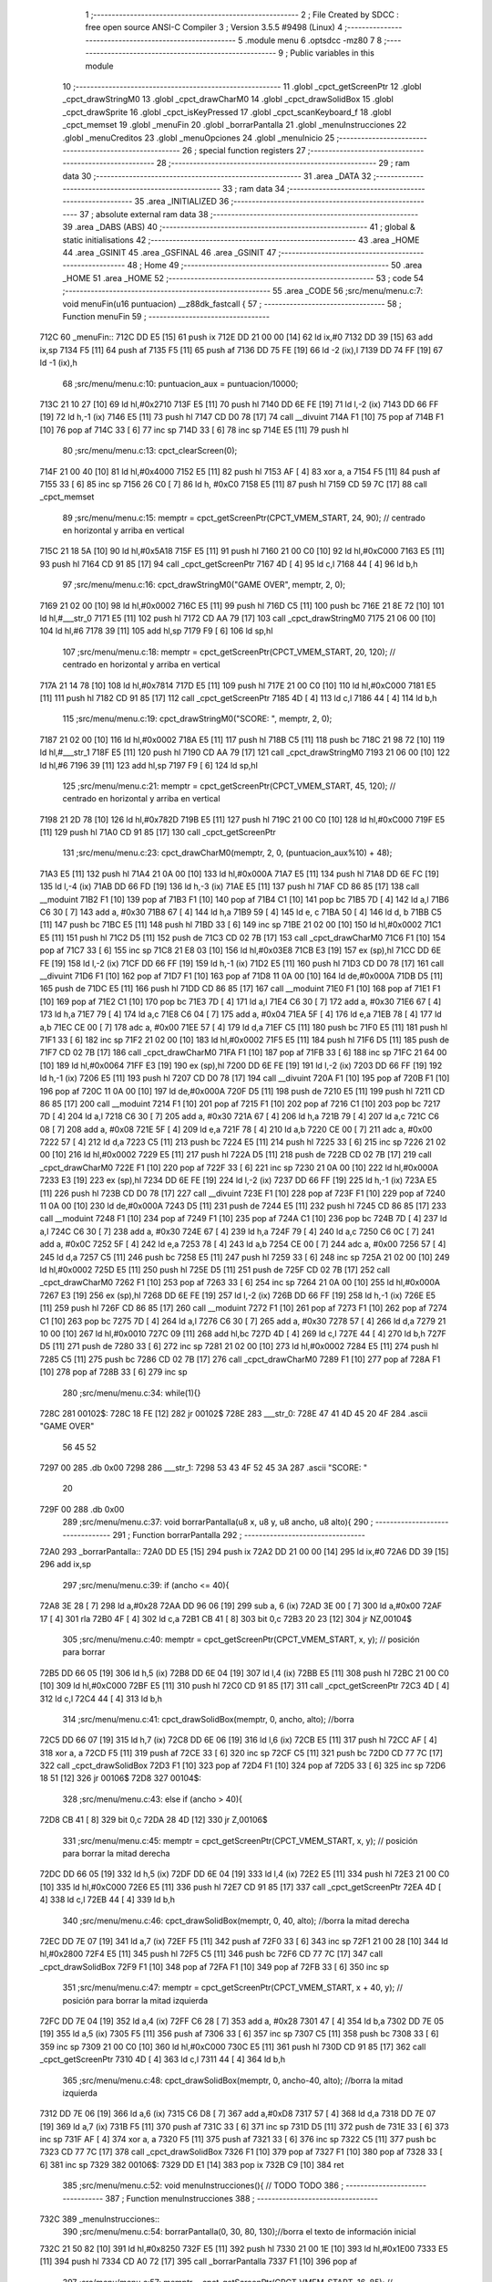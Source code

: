                               1 ;--------------------------------------------------------
                              2 ; File Created by SDCC : free open source ANSI-C Compiler
                              3 ; Version 3.5.5 #9498 (Linux)
                              4 ;--------------------------------------------------------
                              5 	.module menu
                              6 	.optsdcc -mz80
                              7 	
                              8 ;--------------------------------------------------------
                              9 ; Public variables in this module
                             10 ;--------------------------------------------------------
                             11 	.globl _cpct_getScreenPtr
                             12 	.globl _cpct_drawStringM0
                             13 	.globl _cpct_drawCharM0
                             14 	.globl _cpct_drawSolidBox
                             15 	.globl _cpct_drawSprite
                             16 	.globl _cpct_isKeyPressed
                             17 	.globl _cpct_scanKeyboard_f
                             18 	.globl _cpct_memset
                             19 	.globl _menuFin
                             20 	.globl _borrarPantalla
                             21 	.globl _menuInstrucciones
                             22 	.globl _menuCreditos
                             23 	.globl _menuOpciones
                             24 	.globl _menuInicio
                             25 ;--------------------------------------------------------
                             26 ; special function registers
                             27 ;--------------------------------------------------------
                             28 ;--------------------------------------------------------
                             29 ; ram data
                             30 ;--------------------------------------------------------
                             31 	.area _DATA
                             32 ;--------------------------------------------------------
                             33 ; ram data
                             34 ;--------------------------------------------------------
                             35 	.area _INITIALIZED
                             36 ;--------------------------------------------------------
                             37 ; absolute external ram data
                             38 ;--------------------------------------------------------
                             39 	.area _DABS (ABS)
                             40 ;--------------------------------------------------------
                             41 ; global & static initialisations
                             42 ;--------------------------------------------------------
                             43 	.area _HOME
                             44 	.area _GSINIT
                             45 	.area _GSFINAL
                             46 	.area _GSINIT
                             47 ;--------------------------------------------------------
                             48 ; Home
                             49 ;--------------------------------------------------------
                             50 	.area _HOME
                             51 	.area _HOME
                             52 ;--------------------------------------------------------
                             53 ; code
                             54 ;--------------------------------------------------------
                             55 	.area _CODE
                             56 ;src/menu/menu.c:7: void menuFin(u16 puntuacion) __z88dk_fastcall {
                             57 ;	---------------------------------
                             58 ; Function menuFin
                             59 ; ---------------------------------
   712C                      60 _menuFin::
   712C DD E5         [15]   61 	push	ix
   712E DD 21 00 00   [14]   62 	ld	ix,#0
   7132 DD 39         [15]   63 	add	ix,sp
   7134 F5            [11]   64 	push	af
   7135 F5            [11]   65 	push	af
   7136 DD 75 FE      [19]   66 	ld	-2 (ix),l
   7139 DD 74 FF      [19]   67 	ld	-1 (ix),h
                             68 ;src/menu/menu.c:10: puntuacion_aux = puntuacion/10000;
   713C 21 10 27      [10]   69 	ld	hl,#0x2710
   713F E5            [11]   70 	push	hl
   7140 DD 6E FE      [19]   71 	ld	l,-2 (ix)
   7143 DD 66 FF      [19]   72 	ld	h,-1 (ix)
   7146 E5            [11]   73 	push	hl
   7147 CD D0 78      [17]   74 	call	__divuint
   714A F1            [10]   75 	pop	af
   714B F1            [10]   76 	pop	af
   714C 33            [ 6]   77 	inc	sp
   714D 33            [ 6]   78 	inc	sp
   714E E5            [11]   79 	push	hl
                             80 ;src/menu/menu.c:13: cpct_clearScreen(0);
   714F 21 00 40      [10]   81 	ld	hl,#0x4000
   7152 E5            [11]   82 	push	hl
   7153 AF            [ 4]   83 	xor	a, a
   7154 F5            [11]   84 	push	af
   7155 33            [ 6]   85 	inc	sp
   7156 26 C0         [ 7]   86 	ld	h, #0xC0
   7158 E5            [11]   87 	push	hl
   7159 CD 59 7C      [17]   88 	call	_cpct_memset
                             89 ;src/menu/menu.c:15: memptr = cpct_getScreenPtr(CPCT_VMEM_START, 24, 90); // centrado en horizontal y arriba en vertical
   715C 21 18 5A      [10]   90 	ld	hl,#0x5A18
   715F E5            [11]   91 	push	hl
   7160 21 00 C0      [10]   92 	ld	hl,#0xC000
   7163 E5            [11]   93 	push	hl
   7164 CD 91 85      [17]   94 	call	_cpct_getScreenPtr
   7167 4D            [ 4]   95 	ld	c,l
   7168 44            [ 4]   96 	ld	b,h
                             97 ;src/menu/menu.c:16: cpct_drawStringM0("GAME OVER", memptr, 2, 0);
   7169 21 02 00      [10]   98 	ld	hl,#0x0002
   716C E5            [11]   99 	push	hl
   716D C5            [11]  100 	push	bc
   716E 21 8E 72      [10]  101 	ld	hl,#___str_0
   7171 E5            [11]  102 	push	hl
   7172 CD AA 79      [17]  103 	call	_cpct_drawStringM0
   7175 21 06 00      [10]  104 	ld	hl,#6
   7178 39            [11]  105 	add	hl,sp
   7179 F9            [ 6]  106 	ld	sp,hl
                            107 ;src/menu/menu.c:18: memptr = cpct_getScreenPtr(CPCT_VMEM_START, 20, 120); // centrado en horizontal y arriba en vertical
   717A 21 14 78      [10]  108 	ld	hl,#0x7814
   717D E5            [11]  109 	push	hl
   717E 21 00 C0      [10]  110 	ld	hl,#0xC000
   7181 E5            [11]  111 	push	hl
   7182 CD 91 85      [17]  112 	call	_cpct_getScreenPtr
   7185 4D            [ 4]  113 	ld	c,l
   7186 44            [ 4]  114 	ld	b,h
                            115 ;src/menu/menu.c:19: cpct_drawStringM0("SCORE: ", memptr, 2, 0);
   7187 21 02 00      [10]  116 	ld	hl,#0x0002
   718A E5            [11]  117 	push	hl
   718B C5            [11]  118 	push	bc
   718C 21 98 72      [10]  119 	ld	hl,#___str_1
   718F E5            [11]  120 	push	hl
   7190 CD AA 79      [17]  121 	call	_cpct_drawStringM0
   7193 21 06 00      [10]  122 	ld	hl,#6
   7196 39            [11]  123 	add	hl,sp
   7197 F9            [ 6]  124 	ld	sp,hl
                            125 ;src/menu/menu.c:21: memptr = cpct_getScreenPtr(CPCT_VMEM_START, 45, 120); // centrado en horizontal y arriba en vertical
   7198 21 2D 78      [10]  126 	ld	hl,#0x782D
   719B E5            [11]  127 	push	hl
   719C 21 00 C0      [10]  128 	ld	hl,#0xC000
   719F E5            [11]  129 	push	hl
   71A0 CD 91 85      [17]  130 	call	_cpct_getScreenPtr
                            131 ;src/menu/menu.c:23: cpct_drawCharM0(memptr, 2, 0, (puntuacion_aux%10) + 48);
   71A3 E5            [11]  132 	push	hl
   71A4 21 0A 00      [10]  133 	ld	hl,#0x000A
   71A7 E5            [11]  134 	push	hl
   71A8 DD 6E FC      [19]  135 	ld	l,-4 (ix)
   71AB DD 66 FD      [19]  136 	ld	h,-3 (ix)
   71AE E5            [11]  137 	push	hl
   71AF CD 86 85      [17]  138 	call	__moduint
   71B2 F1            [10]  139 	pop	af
   71B3 F1            [10]  140 	pop	af
   71B4 C1            [10]  141 	pop	bc
   71B5 7D            [ 4]  142 	ld	a,l
   71B6 C6 30         [ 7]  143 	add	a, #0x30
   71B8 67            [ 4]  144 	ld	h,a
   71B9 59            [ 4]  145 	ld	e, c
   71BA 50            [ 4]  146 	ld	d, b
   71BB C5            [11]  147 	push	bc
   71BC E5            [11]  148 	push	hl
   71BD 33            [ 6]  149 	inc	sp
   71BE 21 02 00      [10]  150 	ld	hl,#0x0002
   71C1 E5            [11]  151 	push	hl
   71C2 D5            [11]  152 	push	de
   71C3 CD 02 7B      [17]  153 	call	_cpct_drawCharM0
   71C6 F1            [10]  154 	pop	af
   71C7 33            [ 6]  155 	inc	sp
   71C8 21 E8 03      [10]  156 	ld	hl,#0x03E8
   71CB E3            [19]  157 	ex	(sp),hl
   71CC DD 6E FE      [19]  158 	ld	l,-2 (ix)
   71CF DD 66 FF      [19]  159 	ld	h,-1 (ix)
   71D2 E5            [11]  160 	push	hl
   71D3 CD D0 78      [17]  161 	call	__divuint
   71D6 F1            [10]  162 	pop	af
   71D7 F1            [10]  163 	pop	af
   71D8 11 0A 00      [10]  164 	ld	de,#0x000A
   71DB D5            [11]  165 	push	de
   71DC E5            [11]  166 	push	hl
   71DD CD 86 85      [17]  167 	call	__moduint
   71E0 F1            [10]  168 	pop	af
   71E1 F1            [10]  169 	pop	af
   71E2 C1            [10]  170 	pop	bc
   71E3 7D            [ 4]  171 	ld	a,l
   71E4 C6 30         [ 7]  172 	add	a, #0x30
   71E6 67            [ 4]  173 	ld	h,a
   71E7 79            [ 4]  174 	ld	a,c
   71E8 C6 04         [ 7]  175 	add	a, #0x04
   71EA 5F            [ 4]  176 	ld	e,a
   71EB 78            [ 4]  177 	ld	a,b
   71EC CE 00         [ 7]  178 	adc	a, #0x00
   71EE 57            [ 4]  179 	ld	d,a
   71EF C5            [11]  180 	push	bc
   71F0 E5            [11]  181 	push	hl
   71F1 33            [ 6]  182 	inc	sp
   71F2 21 02 00      [10]  183 	ld	hl,#0x0002
   71F5 E5            [11]  184 	push	hl
   71F6 D5            [11]  185 	push	de
   71F7 CD 02 7B      [17]  186 	call	_cpct_drawCharM0
   71FA F1            [10]  187 	pop	af
   71FB 33            [ 6]  188 	inc	sp
   71FC 21 64 00      [10]  189 	ld	hl,#0x0064
   71FF E3            [19]  190 	ex	(sp),hl
   7200 DD 6E FE      [19]  191 	ld	l,-2 (ix)
   7203 DD 66 FF      [19]  192 	ld	h,-1 (ix)
   7206 E5            [11]  193 	push	hl
   7207 CD D0 78      [17]  194 	call	__divuint
   720A F1            [10]  195 	pop	af
   720B F1            [10]  196 	pop	af
   720C 11 0A 00      [10]  197 	ld	de,#0x000A
   720F D5            [11]  198 	push	de
   7210 E5            [11]  199 	push	hl
   7211 CD 86 85      [17]  200 	call	__moduint
   7214 F1            [10]  201 	pop	af
   7215 F1            [10]  202 	pop	af
   7216 C1            [10]  203 	pop	bc
   7217 7D            [ 4]  204 	ld	a,l
   7218 C6 30         [ 7]  205 	add	a, #0x30
   721A 67            [ 4]  206 	ld	h,a
   721B 79            [ 4]  207 	ld	a,c
   721C C6 08         [ 7]  208 	add	a, #0x08
   721E 5F            [ 4]  209 	ld	e,a
   721F 78            [ 4]  210 	ld	a,b
   7220 CE 00         [ 7]  211 	adc	a, #0x00
   7222 57            [ 4]  212 	ld	d,a
   7223 C5            [11]  213 	push	bc
   7224 E5            [11]  214 	push	hl
   7225 33            [ 6]  215 	inc	sp
   7226 21 02 00      [10]  216 	ld	hl,#0x0002
   7229 E5            [11]  217 	push	hl
   722A D5            [11]  218 	push	de
   722B CD 02 7B      [17]  219 	call	_cpct_drawCharM0
   722E F1            [10]  220 	pop	af
   722F 33            [ 6]  221 	inc	sp
   7230 21 0A 00      [10]  222 	ld	hl,#0x000A
   7233 E3            [19]  223 	ex	(sp),hl
   7234 DD 6E FE      [19]  224 	ld	l,-2 (ix)
   7237 DD 66 FF      [19]  225 	ld	h,-1 (ix)
   723A E5            [11]  226 	push	hl
   723B CD D0 78      [17]  227 	call	__divuint
   723E F1            [10]  228 	pop	af
   723F F1            [10]  229 	pop	af
   7240 11 0A 00      [10]  230 	ld	de,#0x000A
   7243 D5            [11]  231 	push	de
   7244 E5            [11]  232 	push	hl
   7245 CD 86 85      [17]  233 	call	__moduint
   7248 F1            [10]  234 	pop	af
   7249 F1            [10]  235 	pop	af
   724A C1            [10]  236 	pop	bc
   724B 7D            [ 4]  237 	ld	a,l
   724C C6 30         [ 7]  238 	add	a, #0x30
   724E 67            [ 4]  239 	ld	h,a
   724F 79            [ 4]  240 	ld	a,c
   7250 C6 0C         [ 7]  241 	add	a, #0x0C
   7252 5F            [ 4]  242 	ld	e,a
   7253 78            [ 4]  243 	ld	a,b
   7254 CE 00         [ 7]  244 	adc	a, #0x00
   7256 57            [ 4]  245 	ld	d,a
   7257 C5            [11]  246 	push	bc
   7258 E5            [11]  247 	push	hl
   7259 33            [ 6]  248 	inc	sp
   725A 21 02 00      [10]  249 	ld	hl,#0x0002
   725D E5            [11]  250 	push	hl
   725E D5            [11]  251 	push	de
   725F CD 02 7B      [17]  252 	call	_cpct_drawCharM0
   7262 F1            [10]  253 	pop	af
   7263 33            [ 6]  254 	inc	sp
   7264 21 0A 00      [10]  255 	ld	hl,#0x000A
   7267 E3            [19]  256 	ex	(sp),hl
   7268 DD 6E FE      [19]  257 	ld	l,-2 (ix)
   726B DD 66 FF      [19]  258 	ld	h,-1 (ix)
   726E E5            [11]  259 	push	hl
   726F CD 86 85      [17]  260 	call	__moduint
   7272 F1            [10]  261 	pop	af
   7273 F1            [10]  262 	pop	af
   7274 C1            [10]  263 	pop	bc
   7275 7D            [ 4]  264 	ld	a,l
   7276 C6 30         [ 7]  265 	add	a, #0x30
   7278 57            [ 4]  266 	ld	d,a
   7279 21 10 00      [10]  267 	ld	hl,#0x0010
   727C 09            [11]  268 	add	hl,bc
   727D 4D            [ 4]  269 	ld	c,l
   727E 44            [ 4]  270 	ld	b,h
   727F D5            [11]  271 	push	de
   7280 33            [ 6]  272 	inc	sp
   7281 21 02 00      [10]  273 	ld	hl,#0x0002
   7284 E5            [11]  274 	push	hl
   7285 C5            [11]  275 	push	bc
   7286 CD 02 7B      [17]  276 	call	_cpct_drawCharM0
   7289 F1            [10]  277 	pop	af
   728A F1            [10]  278 	pop	af
   728B 33            [ 6]  279 	inc	sp
                            280 ;src/menu/menu.c:34: while(1){}
   728C                     281 00102$:
   728C 18 FE         [12]  282 	jr	00102$
   728E                     283 ___str_0:
   728E 47 41 4D 45 20 4F   284 	.ascii "GAME OVER"
        56 45 52
   7297 00                  285 	.db 0x00
   7298                     286 ___str_1:
   7298 53 43 4F 52 45 3A   287 	.ascii "SCORE: "
        20
   729F 00                  288 	.db 0x00
                            289 ;src/menu/menu.c:37: void borrarPantalla(u8 x, u8 y, u8 ancho, u8 alto){
                            290 ;	---------------------------------
                            291 ; Function borrarPantalla
                            292 ; ---------------------------------
   72A0                     293 _borrarPantalla::
   72A0 DD E5         [15]  294 	push	ix
   72A2 DD 21 00 00   [14]  295 	ld	ix,#0
   72A6 DD 39         [15]  296 	add	ix,sp
                            297 ;src/menu/menu.c:39: if (ancho <= 40){
   72A8 3E 28         [ 7]  298 	ld	a,#0x28
   72AA DD 96 06      [19]  299 	sub	a, 6 (ix)
   72AD 3E 00         [ 7]  300 	ld	a,#0x00
   72AF 17            [ 4]  301 	rla
   72B0 4F            [ 4]  302 	ld	c,a
   72B1 CB 41         [ 8]  303 	bit	0,c
   72B3 20 23         [12]  304 	jr	NZ,00104$
                            305 ;src/menu/menu.c:40: memptr = cpct_getScreenPtr(CPCT_VMEM_START, x, y); // posición para borrar 
   72B5 DD 66 05      [19]  306 	ld	h,5 (ix)
   72B8 DD 6E 04      [19]  307 	ld	l,4 (ix)
   72BB E5            [11]  308 	push	hl
   72BC 21 00 C0      [10]  309 	ld	hl,#0xC000
   72BF E5            [11]  310 	push	hl
   72C0 CD 91 85      [17]  311 	call	_cpct_getScreenPtr
   72C3 4D            [ 4]  312 	ld	c,l
   72C4 44            [ 4]  313 	ld	b,h
                            314 ;src/menu/menu.c:41: cpct_drawSolidBox(memptr, 0, ancho, alto);  //borra 
   72C5 DD 66 07      [19]  315 	ld	h,7 (ix)
   72C8 DD 6E 06      [19]  316 	ld	l,6 (ix)
   72CB E5            [11]  317 	push	hl
   72CC AF            [ 4]  318 	xor	a, a
   72CD F5            [11]  319 	push	af
   72CE 33            [ 6]  320 	inc	sp
   72CF C5            [11]  321 	push	bc
   72D0 CD 77 7C      [17]  322 	call	_cpct_drawSolidBox
   72D3 F1            [10]  323 	pop	af
   72D4 F1            [10]  324 	pop	af
   72D5 33            [ 6]  325 	inc	sp
   72D6 18 51         [12]  326 	jr	00106$
   72D8                     327 00104$:
                            328 ;src/menu/menu.c:43: else if (ancho > 40){
   72D8 CB 41         [ 8]  329 	bit	0,c
   72DA 28 4D         [12]  330 	jr	Z,00106$
                            331 ;src/menu/menu.c:45: memptr = cpct_getScreenPtr(CPCT_VMEM_START, x, y); // posición para borrar la mitad derecha
   72DC DD 66 05      [19]  332 	ld	h,5 (ix)
   72DF DD 6E 04      [19]  333 	ld	l,4 (ix)
   72E2 E5            [11]  334 	push	hl
   72E3 21 00 C0      [10]  335 	ld	hl,#0xC000
   72E6 E5            [11]  336 	push	hl
   72E7 CD 91 85      [17]  337 	call	_cpct_getScreenPtr
   72EA 4D            [ 4]  338 	ld	c,l
   72EB 44            [ 4]  339 	ld	b,h
                            340 ;src/menu/menu.c:46: cpct_drawSolidBox(memptr, 0, 40, alto);  //borra la mitad derecha
   72EC DD 7E 07      [19]  341 	ld	a,7 (ix)
   72EF F5            [11]  342 	push	af
   72F0 33            [ 6]  343 	inc	sp
   72F1 21 00 28      [10]  344 	ld	hl,#0x2800
   72F4 E5            [11]  345 	push	hl
   72F5 C5            [11]  346 	push	bc
   72F6 CD 77 7C      [17]  347 	call	_cpct_drawSolidBox
   72F9 F1            [10]  348 	pop	af
   72FA F1            [10]  349 	pop	af
   72FB 33            [ 6]  350 	inc	sp
                            351 ;src/menu/menu.c:47: memptr = cpct_getScreenPtr(CPCT_VMEM_START, x + 40, y); // posición para borrar la mitad izquierda
   72FC DD 7E 04      [19]  352 	ld	a,4 (ix)
   72FF C6 28         [ 7]  353 	add	a, #0x28
   7301 47            [ 4]  354 	ld	b,a
   7302 DD 7E 05      [19]  355 	ld	a,5 (ix)
   7305 F5            [11]  356 	push	af
   7306 33            [ 6]  357 	inc	sp
   7307 C5            [11]  358 	push	bc
   7308 33            [ 6]  359 	inc	sp
   7309 21 00 C0      [10]  360 	ld	hl,#0xC000
   730C E5            [11]  361 	push	hl
   730D CD 91 85      [17]  362 	call	_cpct_getScreenPtr
   7310 4D            [ 4]  363 	ld	c,l
   7311 44            [ 4]  364 	ld	b,h
                            365 ;src/menu/menu.c:48: cpct_drawSolidBox(memptr, 0, ancho-40, alto);  //borra la mitad izquierda
   7312 DD 7E 06      [19]  366 	ld	a,6 (ix)
   7315 C6 D8         [ 7]  367 	add	a,#0xD8
   7317 57            [ 4]  368 	ld	d,a
   7318 DD 7E 07      [19]  369 	ld	a,7 (ix)
   731B F5            [11]  370 	push	af
   731C 33            [ 6]  371 	inc	sp
   731D D5            [11]  372 	push	de
   731E 33            [ 6]  373 	inc	sp
   731F AF            [ 4]  374 	xor	a, a
   7320 F5            [11]  375 	push	af
   7321 33            [ 6]  376 	inc	sp
   7322 C5            [11]  377 	push	bc
   7323 CD 77 7C      [17]  378 	call	_cpct_drawSolidBox
   7326 F1            [10]  379 	pop	af
   7327 F1            [10]  380 	pop	af
   7328 33            [ 6]  381 	inc	sp
   7329                     382 00106$:
   7329 DD E1         [14]  383 	pop	ix
   732B C9            [10]  384 	ret
                            385 ;src/menu/menu.c:52: void menuInstrucciones(){ // TODO TODO
                            386 ;	---------------------------------
                            387 ; Function menuInstrucciones
                            388 ; ---------------------------------
   732C                     389 _menuInstrucciones::
                            390 ;src/menu/menu.c:54: borrarPantalla(0, 30, 80, 130);//borra el texto de información inicial
   732C 21 50 82      [10]  391 	ld	hl,#0x8250
   732F E5            [11]  392 	push	hl
   7330 21 00 1E      [10]  393 	ld	hl,#0x1E00
   7333 E5            [11]  394 	push	hl
   7334 CD A0 72      [17]  395 	call	_borrarPantalla
   7337 F1            [10]  396 	pop	af
                            397 ;src/menu/menu.c:57: memptr = cpct_getScreenPtr(CPCT_VMEM_START, 16, 85); // centrado en horizontal y abajo en vertical
   7338 21 10 55      [10]  398 	ld	hl, #0x5510
   733B E3            [19]  399 	ex	(sp),hl
   733C 21 00 C0      [10]  400 	ld	hl,#0xC000
   733F E5            [11]  401 	push	hl
   7340 CD 91 85      [17]  402 	call	_cpct_getScreenPtr
   7343 4D            [ 4]  403 	ld	c,l
   7344 44            [ 4]  404 	ld	b,h
                            405 ;src/menu/menu.c:58: cpct_drawStringM0("INSTRUCTIONS", memptr, 2, 0);
   7345 21 02 00      [10]  406 	ld	hl,#0x0002
   7348 E5            [11]  407 	push	hl
   7349 C5            [11]  408 	push	bc
   734A 21 1A 74      [10]  409 	ld	hl,#___str_2
   734D E5            [11]  410 	push	hl
   734E CD AA 79      [17]  411 	call	_cpct_drawStringM0
   7351 21 06 00      [10]  412 	ld	hl,#6
   7354 39            [11]  413 	add	hl,sp
   7355 F9            [ 6]  414 	ld	sp,hl
                            415 ;src/menu/menu.c:61: memptr = cpct_getScreenPtr(CPCT_VMEM_START, 4, 115); // dibuja 5 corazones
   7356 21 04 73      [10]  416 	ld	hl,#0x7304
   7359 E5            [11]  417 	push	hl
   735A 21 00 C0      [10]  418 	ld	hl,#0xC000
   735D E5            [11]  419 	push	hl
   735E CD 91 85      [17]  420 	call	_cpct_getScreenPtr
   7361 4D            [ 4]  421 	ld	c,l
   7362 44            [ 4]  422 	ld	b,h
                            423 ;src/menu/menu.c:62: cpct_drawSprite (g_arrows_0, memptr, G_ARROWS_0_W, G_ARROWS_0_H);
   7363 21 05 0A      [10]  424 	ld	hl,#0x0A05
   7366 E5            [11]  425 	push	hl
   7367 C5            [11]  426 	push	bc
   7368 21 A8 45      [10]  427 	ld	hl,#_g_arrows_0
   736B E5            [11]  428 	push	hl
   736C CD CE 79      [17]  429 	call	_cpct_drawSprite
                            430 ;src/menu/menu.c:64: memptr = cpct_getScreenPtr(CPCT_VMEM_START, 14, 115); // dibuja 5 corazones
   736F 21 0E 73      [10]  431 	ld	hl,#0x730E
   7372 E5            [11]  432 	push	hl
   7373 21 00 C0      [10]  433 	ld	hl,#0xC000
   7376 E5            [11]  434 	push	hl
   7377 CD 91 85      [17]  435 	call	_cpct_getScreenPtr
   737A 4D            [ 4]  436 	ld	c,l
   737B 44            [ 4]  437 	ld	b,h
                            438 ;src/menu/menu.c:65: cpct_drawSprite (g_arrows_1, memptr, G_ARROWS_0_W, G_ARROWS_0_H);
   737C 21 05 0A      [10]  439 	ld	hl,#0x0A05
   737F E5            [11]  440 	push	hl
   7380 C5            [11]  441 	push	bc
   7381 21 DA 45      [10]  442 	ld	hl,#_g_arrows_1
   7384 E5            [11]  443 	push	hl
   7385 CD CE 79      [17]  444 	call	_cpct_drawSprite
                            445 ;src/menu/menu.c:67: memptr = cpct_getScreenPtr(CPCT_VMEM_START, 24, 115); // dibuja 5 corazones
   7388 21 18 73      [10]  446 	ld	hl,#0x7318
   738B E5            [11]  447 	push	hl
   738C 21 00 C0      [10]  448 	ld	hl,#0xC000
   738F E5            [11]  449 	push	hl
   7390 CD 91 85      [17]  450 	call	_cpct_getScreenPtr
   7393 4D            [ 4]  451 	ld	c,l
   7394 44            [ 4]  452 	ld	b,h
                            453 ;src/menu/menu.c:68: cpct_drawSprite (g_arrows_2, memptr, G_ARROWS_0_W, G_ARROWS_0_H);
   7395 21 05 0A      [10]  454 	ld	hl,#0x0A05
   7398 E5            [11]  455 	push	hl
   7399 C5            [11]  456 	push	bc
   739A 21 0C 46      [10]  457 	ld	hl,#_g_arrows_2
   739D E5            [11]  458 	push	hl
   739E CD CE 79      [17]  459 	call	_cpct_drawSprite
                            460 ;src/menu/menu.c:70: memptr = cpct_getScreenPtr(CPCT_VMEM_START, 34, 115); // dibuja 5 corazones
   73A1 21 22 73      [10]  461 	ld	hl,#0x7322
   73A4 E5            [11]  462 	push	hl
   73A5 21 00 C0      [10]  463 	ld	hl,#0xC000
   73A8 E5            [11]  464 	push	hl
   73A9 CD 91 85      [17]  465 	call	_cpct_getScreenPtr
   73AC 4D            [ 4]  466 	ld	c,l
   73AD 44            [ 4]  467 	ld	b,h
                            468 ;src/menu/menu.c:71: cpct_drawSprite (g_arrows_3, memptr, G_ARROWS_0_W, G_ARROWS_0_H);
   73AE 21 05 0A      [10]  469 	ld	hl,#0x0A05
   73B1 E5            [11]  470 	push	hl
   73B2 C5            [11]  471 	push	bc
   73B3 21 3E 46      [10]  472 	ld	hl,#_g_arrows_3
   73B6 E5            [11]  473 	push	hl
   73B7 CD CE 79      [17]  474 	call	_cpct_drawSprite
                            475 ;src/menu/menu.c:73: memptr = cpct_getScreenPtr(CPCT_VMEM_START, 45, 115); // centrado en horizontal y abajo en vertical
   73BA 21 2D 73      [10]  476 	ld	hl,#0x732D
   73BD E5            [11]  477 	push	hl
   73BE 21 00 C0      [10]  478 	ld	hl,#0xC000
   73C1 E5            [11]  479 	push	hl
   73C2 CD 91 85      [17]  480 	call	_cpct_getScreenPtr
   73C5 4D            [ 4]  481 	ld	c,l
   73C6 44            [ 4]  482 	ld	b,h
                            483 ;src/menu/menu.c:74: cpct_drawStringM0(" TO MOVE", memptr, 2, 0);
   73C7 21 02 00      [10]  484 	ld	hl,#0x0002
   73CA E5            [11]  485 	push	hl
   73CB C5            [11]  486 	push	bc
   73CC 21 27 74      [10]  487 	ld	hl,#___str_3
   73CF E5            [11]  488 	push	hl
   73D0 CD AA 79      [17]  489 	call	_cpct_drawStringM0
   73D3 21 06 00      [10]  490 	ld	hl,#6
   73D6 39            [11]  491 	add	hl,sp
   73D7 F9            [ 6]  492 	ld	sp,hl
                            493 ;src/menu/menu.c:76: memptr = cpct_getScreenPtr(CPCT_VMEM_START, 4, 130); // centrado en horizontal y abajo en vertical
   73D8 21 04 82      [10]  494 	ld	hl,#0x8204
   73DB E5            [11]  495 	push	hl
   73DC 21 00 C0      [10]  496 	ld	hl,#0xC000
   73DF E5            [11]  497 	push	hl
   73E0 CD 91 85      [17]  498 	call	_cpct_getScreenPtr
   73E3 4D            [ 4]  499 	ld	c,l
   73E4 44            [ 4]  500 	ld	b,h
                            501 ;src/menu/menu.c:77: cpct_drawStringM0("SPACE BAR TO SHOOT", memptr, 2, 0);
   73E5 21 02 00      [10]  502 	ld	hl,#0x0002
   73E8 E5            [11]  503 	push	hl
   73E9 C5            [11]  504 	push	bc
   73EA 21 30 74      [10]  505 	ld	hl,#___str_4
   73ED E5            [11]  506 	push	hl
   73EE CD AA 79      [17]  507 	call	_cpct_drawStringM0
   73F1 21 06 00      [10]  508 	ld	hl,#6
   73F4 39            [11]  509 	add	hl,sp
   73F5 F9            [ 6]  510 	ld	sp,hl
                            511 ;src/menu/menu.c:79: do{
   73F6                     512 00104$:
                            513 ;src/menu/menu.c:80: cpct_scanKeyboard_f(); 
   73F6 CD 11 79      [17]  514 	call	_cpct_scanKeyboard_f
                            515 ;src/menu/menu.c:81: if(cpct_isKeyPressed(Key_M)){
   73F9 21 04 40      [10]  516 	ld	hl,#0x4004
   73FC CD 92 79      [17]  517 	call	_cpct_isKeyPressed
   73FF 7D            [ 4]  518 	ld	a,l
   7400 B7            [ 4]  519 	or	a, a
   7401 28 03         [12]  520 	jr	Z,00105$
                            521 ;src/menu/menu.c:82: menuOpciones();
   7403 CD 22 75      [17]  522 	call	_menuOpciones
   7406                     523 00105$:
                            524 ;src/menu/menu.c:85: } while(!cpct_isKeyPressed(Key_S) && !cpct_isKeyPressed(Key_M));
   7406 21 07 10      [10]  525 	ld	hl,#0x1007
   7409 CD 92 79      [17]  526 	call	_cpct_isKeyPressed
   740C 7D            [ 4]  527 	ld	a,l
   740D B7            [ 4]  528 	or	a, a
   740E C0            [11]  529 	ret	NZ
   740F 21 04 40      [10]  530 	ld	hl,#0x4004
   7412 CD 92 79      [17]  531 	call	_cpct_isKeyPressed
   7415 7D            [ 4]  532 	ld	a,l
   7416 B7            [ 4]  533 	or	a, a
   7417 28 DD         [12]  534 	jr	Z,00104$
   7419 C9            [10]  535 	ret
   741A                     536 ___str_2:
   741A 49 4E 53 54 52 55   537 	.ascii "INSTRUCTIONS"
        43 54 49 4F 4E 53
   7426 00                  538 	.db 0x00
   7427                     539 ___str_3:
   7427 20 54 4F 20 4D 4F   540 	.ascii " TO MOVE"
        56 45
   742F 00                  541 	.db 0x00
   7430                     542 ___str_4:
   7430 53 50 41 43 45 20   543 	.ascii "SPACE BAR TO SHOOT"
        42 41 52 20 54 4F
        20 53 48 4F 4F 54
   7442 00                  544 	.db 0x00
                            545 ;src/menu/menu.c:88: void menuCreditos(){ // TODO TODO
                            546 ;	---------------------------------
                            547 ; Function menuCreditos
                            548 ; ---------------------------------
   7443                     549 _menuCreditos::
                            550 ;src/menu/menu.c:90: borrarPantalla(0, 30, 80, 130);//borra el texto de información inicial
   7443 21 50 82      [10]  551 	ld	hl,#0x8250
   7446 E5            [11]  552 	push	hl
   7447 21 00 1E      [10]  553 	ld	hl,#0x1E00
   744A E5            [11]  554 	push	hl
   744B CD A0 72      [17]  555 	call	_borrarPantalla
   744E F1            [10]  556 	pop	af
                            557 ;src/menu/menu.c:93: memptr = cpct_getScreenPtr(CPCT_VMEM_START, 26, 70); // centrado en horizontal y abajo en vertical
   744F 21 1A 46      [10]  558 	ld	hl, #0x461A
   7452 E3            [19]  559 	ex	(sp),hl
   7453 21 00 C0      [10]  560 	ld	hl,#0xC000
   7456 E5            [11]  561 	push	hl
   7457 CD 91 85      [17]  562 	call	_cpct_getScreenPtr
   745A 4D            [ 4]  563 	ld	c,l
   745B 44            [ 4]  564 	ld	b,h
                            565 ;src/menu/menu.c:94: cpct_drawStringM0("CREDITS", memptr, 2, 0);
   745C 21 02 00      [10]  566 	ld	hl,#0x0002
   745F E5            [11]  567 	push	hl
   7460 C5            [11]  568 	push	bc
   7461 21 EB 74      [10]  569 	ld	hl,#___str_5
   7464 E5            [11]  570 	push	hl
   7465 CD AA 79      [17]  571 	call	_cpct_drawStringM0
   7468 21 06 00      [10]  572 	ld	hl,#6
   746B 39            [11]  573 	add	hl,sp
   746C F9            [ 6]  574 	ld	sp,hl
                            575 ;src/menu/menu.c:96: memptr = cpct_getScreenPtr(CPCT_VMEM_START, 10, 100); // centrado en horizontal y abajo en vertical
   746D 21 0A 64      [10]  576 	ld	hl,#0x640A
   7470 E5            [11]  577 	push	hl
   7471 21 00 C0      [10]  578 	ld	hl,#0xC000
   7474 E5            [11]  579 	push	hl
   7475 CD 91 85      [17]  580 	call	_cpct_getScreenPtr
   7478 4D            [ 4]  581 	ld	c,l
   7479 44            [ 4]  582 	ld	b,h
                            583 ;src/menu/menu.c:97: cpct_drawStringM0("Cristina Rivera", memptr, 2, 0);
   747A 21 02 00      [10]  584 	ld	hl,#0x0002
   747D E5            [11]  585 	push	hl
   747E C5            [11]  586 	push	bc
   747F 21 F3 74      [10]  587 	ld	hl,#___str_6
   7482 E5            [11]  588 	push	hl
   7483 CD AA 79      [17]  589 	call	_cpct_drawStringM0
   7486 21 06 00      [10]  590 	ld	hl,#6
   7489 39            [11]  591 	add	hl,sp
   748A F9            [ 6]  592 	ld	sp,hl
                            593 ;src/menu/menu.c:99: memptr = cpct_getScreenPtr(CPCT_VMEM_START, 14, 115); // centrado en horizontal y abajo en vertical
   748B 21 0E 73      [10]  594 	ld	hl,#0x730E
   748E E5            [11]  595 	push	hl
   748F 21 00 C0      [10]  596 	ld	hl,#0xC000
   7492 E5            [11]  597 	push	hl
   7493 CD 91 85      [17]  598 	call	_cpct_getScreenPtr
   7496 4D            [ 4]  599 	ld	c,l
   7497 44            [ 4]  600 	ld	b,h
                            601 ;src/menu/menu.c:100: cpct_drawStringM0("Miguel Sancho", memptr, 2, 0);
   7498 21 02 00      [10]  602 	ld	hl,#0x0002
   749B E5            [11]  603 	push	hl
   749C C5            [11]  604 	push	bc
   749D 21 03 75      [10]  605 	ld	hl,#___str_7
   74A0 E5            [11]  606 	push	hl
   74A1 CD AA 79      [17]  607 	call	_cpct_drawStringM0
   74A4 21 06 00      [10]  608 	ld	hl,#6
   74A7 39            [11]  609 	add	hl,sp
   74A8 F9            [ 6]  610 	ld	sp,hl
                            611 ;src/menu/menu.c:102: memptr = cpct_getScreenPtr(CPCT_VMEM_START, 8, 130); // centrado en horizontal y abajo en vertical
   74A9 21 08 82      [10]  612 	ld	hl,#0x8208
   74AC E5            [11]  613 	push	hl
   74AD 21 00 C0      [10]  614 	ld	hl,#0xC000
   74B0 E5            [11]  615 	push	hl
   74B1 CD 91 85      [17]  616 	call	_cpct_getScreenPtr
   74B4 4D            [ 4]  617 	ld	c,l
   74B5 44            [ 4]  618 	ld	b,h
                            619 ;src/menu/menu.c:103: cpct_drawStringM0("Fernando Verdejo", memptr, 2, 0);
   74B6 21 02 00      [10]  620 	ld	hl,#0x0002
   74B9 E5            [11]  621 	push	hl
   74BA C5            [11]  622 	push	bc
   74BB 21 11 75      [10]  623 	ld	hl,#___str_8
   74BE E5            [11]  624 	push	hl
   74BF CD AA 79      [17]  625 	call	_cpct_drawStringM0
   74C2 21 06 00      [10]  626 	ld	hl,#6
   74C5 39            [11]  627 	add	hl,sp
   74C6 F9            [ 6]  628 	ld	sp,hl
                            629 ;src/menu/menu.c:105: do{
   74C7                     630 00104$:
                            631 ;src/menu/menu.c:106: cpct_scanKeyboard_f(); 
   74C7 CD 11 79      [17]  632 	call	_cpct_scanKeyboard_f
                            633 ;src/menu/menu.c:107: if(cpct_isKeyPressed(Key_M)){
   74CA 21 04 40      [10]  634 	ld	hl,#0x4004
   74CD CD 92 79      [17]  635 	call	_cpct_isKeyPressed
   74D0 7D            [ 4]  636 	ld	a,l
   74D1 B7            [ 4]  637 	or	a, a
   74D2 28 03         [12]  638 	jr	Z,00105$
                            639 ;src/menu/menu.c:108: menuOpciones();
   74D4 CD 22 75      [17]  640 	call	_menuOpciones
   74D7                     641 00105$:
                            642 ;src/menu/menu.c:111: } while(!cpct_isKeyPressed(Key_S) && !cpct_isKeyPressed(Key_M));
   74D7 21 07 10      [10]  643 	ld	hl,#0x1007
   74DA CD 92 79      [17]  644 	call	_cpct_isKeyPressed
   74DD 7D            [ 4]  645 	ld	a,l
   74DE B7            [ 4]  646 	or	a, a
   74DF C0            [11]  647 	ret	NZ
   74E0 21 04 40      [10]  648 	ld	hl,#0x4004
   74E3 CD 92 79      [17]  649 	call	_cpct_isKeyPressed
   74E6 7D            [ 4]  650 	ld	a,l
   74E7 B7            [ 4]  651 	or	a, a
   74E8 28 DD         [12]  652 	jr	Z,00104$
   74EA C9            [10]  653 	ret
   74EB                     654 ___str_5:
   74EB 43 52 45 44 49 54   655 	.ascii "CREDITS"
        53
   74F2 00                  656 	.db 0x00
   74F3                     657 ___str_6:
   74F3 43 72 69 73 74 69   658 	.ascii "Cristina Rivera"
        6E 61 20 52 69 76
        65 72 61
   7502 00                  659 	.db 0x00
   7503                     660 ___str_7:
   7503 4D 69 67 75 65 6C   661 	.ascii "Miguel Sancho"
        20 53 61 6E 63 68
        6F
   7510 00                  662 	.db 0x00
   7511                     663 ___str_8:
   7511 46 65 72 6E 61 6E   664 	.ascii "Fernando Verdejo"
        64 6F 20 56 65 72
        64 65 6A 6F
   7521 00                  665 	.db 0x00
                            666 ;src/menu/menu.c:115: void menuOpciones(){ // TODO TODO
                            667 ;	---------------------------------
                            668 ; Function menuOpciones
                            669 ; ---------------------------------
   7522                     670 _menuOpciones::
                            671 ;src/menu/menu.c:117: borrarPantalla(0, 30, 80, 130);//borra el texto de información inicial
   7522 21 50 82      [10]  672 	ld	hl,#0x8250
   7525 E5            [11]  673 	push	hl
   7526 21 00 1E      [10]  674 	ld	hl,#0x1E00
   7529 E5            [11]  675 	push	hl
   752A CD A0 72      [17]  676 	call	_borrarPantalla
   752D F1            [10]  677 	pop	af
                            678 ;src/menu/menu.c:120: memptr = cpct_getScreenPtr(CPCT_VMEM_START, 32, 100); // centrado en horizontal y abajo en vertical
   752E 21 20 64      [10]  679 	ld	hl, #0x6420
   7531 E3            [19]  680 	ex	(sp),hl
   7532 21 00 C0      [10]  681 	ld	hl,#0xC000
   7535 E5            [11]  682 	push	hl
   7536 CD 91 85      [17]  683 	call	_cpct_getScreenPtr
   7539 4D            [ 4]  684 	ld	c,l
   753A 44            [ 4]  685 	ld	b,h
                            686 ;src/menu/menu.c:121: cpct_drawStringM0("MENU", memptr, 2, 0);
   753B 21 02 00      [10]  687 	ld	hl,#0x0002
   753E E5            [11]  688 	push	hl
   753F C5            [11]  689 	push	bc
   7540 21 C3 75      [10]  690 	ld	hl,#___str_9
   7543 E5            [11]  691 	push	hl
   7544 CD AA 79      [17]  692 	call	_cpct_drawStringM0
   7547 21 06 00      [10]  693 	ld	hl,#6
   754A 39            [11]  694 	add	hl,sp
   754B F9            [ 6]  695 	ld	sp,hl
                            696 ;src/menu/menu.c:123: memptr = cpct_getScreenPtr(CPCT_VMEM_START, 0, 130); // centrado en horizontal y abajo en vertical
   754C 21 00 82      [10]  697 	ld	hl,#0x8200
   754F E5            [11]  698 	push	hl
   7550 26 C0         [ 7]  699 	ld	h, #0xC0
   7552 E5            [11]  700 	push	hl
   7553 CD 91 85      [17]  701 	call	_cpct_getScreenPtr
   7556 4D            [ 4]  702 	ld	c,l
   7557 44            [ 4]  703 	ld	b,h
                            704 ;src/menu/menu.c:124: cpct_drawStringM0("INSTRUCTIONS PRESS I", memptr, 2, 0);
   7558 21 02 00      [10]  705 	ld	hl,#0x0002
   755B E5            [11]  706 	push	hl
   755C C5            [11]  707 	push	bc
   755D 21 C8 75      [10]  708 	ld	hl,#___str_10
   7560 E5            [11]  709 	push	hl
   7561 CD AA 79      [17]  710 	call	_cpct_drawStringM0
   7564 21 06 00      [10]  711 	ld	hl,#6
   7567 39            [11]  712 	add	hl,sp
   7568 F9            [ 6]  713 	ld	sp,hl
                            714 ;src/menu/menu.c:126: memptr = cpct_getScreenPtr(CPCT_VMEM_START, 10, 145); // centrado en horizontal y abajo en vertical
   7569 21 0A 91      [10]  715 	ld	hl,#0x910A
   756C E5            [11]  716 	push	hl
   756D 21 00 C0      [10]  717 	ld	hl,#0xC000
   7570 E5            [11]  718 	push	hl
   7571 CD 91 85      [17]  719 	call	_cpct_getScreenPtr
   7574 4D            [ 4]  720 	ld	c,l
   7575 44            [ 4]  721 	ld	b,h
                            722 ;src/menu/menu.c:127: cpct_drawStringM0("CREDITS PRESS C", memptr, 2, 0);
   7576 21 02 00      [10]  723 	ld	hl,#0x0002
   7579 E5            [11]  724 	push	hl
   757A C5            [11]  725 	push	bc
   757B 21 DD 75      [10]  726 	ld	hl,#___str_11
   757E E5            [11]  727 	push	hl
   757F CD AA 79      [17]  728 	call	_cpct_drawStringM0
   7582 21 06 00      [10]  729 	ld	hl,#6
   7585 39            [11]  730 	add	hl,sp
   7586 F9            [ 6]  731 	ld	sp,hl
                            732 ;src/menu/menu.c:129: do{
   7587                     733 00108$:
                            734 ;src/menu/menu.c:130: cpct_scanKeyboard_f(); 
   7587 CD 11 79      [17]  735 	call	_cpct_scanKeyboard_f
                            736 ;src/menu/menu.c:135: if(cpct_isKeyPressed(Key_I)){
   758A 21 04 08      [10]  737 	ld	hl,#0x0804
   758D CD 92 79      [17]  738 	call	_cpct_isKeyPressed
   7590 7D            [ 4]  739 	ld	a,l
   7591 B7            [ 4]  740 	or	a, a
   7592 28 05         [12]  741 	jr	Z,00104$
                            742 ;src/menu/menu.c:136: menuInstrucciones();
   7594 CD 2C 73      [17]  743 	call	_menuInstrucciones
   7597 18 0D         [12]  744 	jr	00109$
   7599                     745 00104$:
                            746 ;src/menu/menu.c:140: else if(cpct_isKeyPressed(Key_C)){
   7599 21 07 40      [10]  747 	ld	hl,#0x4007
   759C CD 92 79      [17]  748 	call	_cpct_isKeyPressed
   759F 7D            [ 4]  749 	ld	a,l
   75A0 B7            [ 4]  750 	or	a, a
   75A1 28 03         [12]  751 	jr	Z,00109$
                            752 ;src/menu/menu.c:141: menuCreditos();
   75A3 CD 43 74      [17]  753 	call	_menuCreditos
   75A6                     754 00109$:
                            755 ;src/menu/menu.c:149: } while(!cpct_isKeyPressed(Key_S) && !cpct_isKeyPressed(Key_I) && !cpct_isKeyPressed(Key_C));
   75A6 21 07 10      [10]  756 	ld	hl,#0x1007
   75A9 CD 92 79      [17]  757 	call	_cpct_isKeyPressed
   75AC 7D            [ 4]  758 	ld	a,l
   75AD B7            [ 4]  759 	or	a, a
   75AE C0            [11]  760 	ret	NZ
   75AF 21 04 08      [10]  761 	ld	hl,#0x0804
   75B2 CD 92 79      [17]  762 	call	_cpct_isKeyPressed
   75B5 7D            [ 4]  763 	ld	a,l
   75B6 B7            [ 4]  764 	or	a, a
   75B7 C0            [11]  765 	ret	NZ
   75B8 21 07 40      [10]  766 	ld	hl,#0x4007
   75BB CD 92 79      [17]  767 	call	_cpct_isKeyPressed
   75BE 7D            [ 4]  768 	ld	a,l
   75BF B7            [ 4]  769 	or	a, a
   75C0 28 C5         [12]  770 	jr	Z,00108$
   75C2 C9            [10]  771 	ret
   75C3                     772 ___str_9:
   75C3 4D 45 4E 55         773 	.ascii "MENU"
   75C7 00                  774 	.db 0x00
   75C8                     775 ___str_10:
   75C8 49 4E 53 54 52 55   776 	.ascii "INSTRUCTIONS PRESS I"
        43 54 49 4F 4E 53
        20 50 52 45 53 53
        20 49
   75DC 00                  777 	.db 0x00
   75DD                     778 ___str_11:
   75DD 43 52 45 44 49 54   779 	.ascii "CREDITS PRESS C"
        53 20 50 52 45 53
        53 20 43
   75EC 00                  780 	.db 0x00
                            781 ;src/menu/menu.c:152: void menuInicio() {
                            782 ;	---------------------------------
                            783 ; Function menuInicio
                            784 ; ---------------------------------
   75ED                     785 _menuInicio::
                            786 ;src/menu/menu.c:155: cpct_clearScreen(0);
   75ED 21 00 40      [10]  787 	ld	hl,#0x4000
   75F0 E5            [11]  788 	push	hl
   75F1 AF            [ 4]  789 	xor	a, a
   75F2 F5            [11]  790 	push	af
   75F3 33            [ 6]  791 	inc	sp
   75F4 26 C0         [ 7]  792 	ld	h, #0xC0
   75F6 E5            [11]  793 	push	hl
   75F7 CD 59 7C      [17]  794 	call	_cpct_memset
                            795 ;src/menu/menu.c:157: memptr = cpct_getScreenPtr(CPCT_VMEM_START, 26, 15); // centrado en horizontal y arriba en vertical
   75FA 21 1A 0F      [10]  796 	ld	hl,#0x0F1A
   75FD E5            [11]  797 	push	hl
   75FE 21 00 C0      [10]  798 	ld	hl,#0xC000
   7601 E5            [11]  799 	push	hl
   7602 CD 91 85      [17]  800 	call	_cpct_getScreenPtr
   7605 4D            [ 4]  801 	ld	c,l
   7606 44            [ 4]  802 	ld	b,h
                            803 ;src/menu/menu.c:158: cpct_drawStringM0("ROBOBIT", memptr, 4, 0);
   7607 21 04 00      [10]  804 	ld	hl,#0x0004
   760A E5            [11]  805 	push	hl
   760B C5            [11]  806 	push	bc
   760C 21 A3 76      [10]  807 	ld	hl,#___str_12
   760F E5            [11]  808 	push	hl
   7610 CD AA 79      [17]  809 	call	_cpct_drawStringM0
   7613 21 06 00      [10]  810 	ld	hl,#6
   7616 39            [11]  811 	add	hl,sp
   7617 F9            [ 6]  812 	ld	sp,hl
                            813 ;src/menu/menu.c:160: cpct_drawSprite(g_text_0, cpctm_screenPtr(CPCT_VMEM_START,  0, 30), G_TEXT_0_W, G_TEXT_0_H); // imagen
   7618 21 28 6E      [10]  814 	ld	hl,#0x6E28
   761B E5            [11]  815 	push	hl
   761C 21 F0 F0      [10]  816 	ld	hl,#0xF0F0
   761F E5            [11]  817 	push	hl
   7620 21 C8 46      [10]  818 	ld	hl,#_g_text_0
   7623 E5            [11]  819 	push	hl
   7624 CD CE 79      [17]  820 	call	_cpct_drawSprite
                            821 ;src/menu/menu.c:161: cpct_drawSprite(g_text_1, cpctm_screenPtr(CPCT_VMEM_START, 40, 30), G_TEXT_0_W, G_TEXT_0_H);
   7627 21 28 6E      [10]  822 	ld	hl,#0x6E28
   762A E5            [11]  823 	push	hl
   762B 21 18 F1      [10]  824 	ld	hl,#0xF118
   762E E5            [11]  825 	push	hl
   762F 21 F8 57      [10]  826 	ld	hl,#_g_text_1
   7632 E5            [11]  827 	push	hl
   7633 CD CE 79      [17]  828 	call	_cpct_drawSprite
                            829 ;src/menu/menu.c:163: memptr = cpct_getScreenPtr(CPCT_VMEM_START, 8, 160); // centrado en horizontal y abajo en vertical
   7636 21 08 A0      [10]  830 	ld	hl,#0xA008
   7639 E5            [11]  831 	push	hl
   763A 21 00 C0      [10]  832 	ld	hl,#0xC000
   763D E5            [11]  833 	push	hl
   763E CD 91 85      [17]  834 	call	_cpct_getScreenPtr
   7641 4D            [ 4]  835 	ld	c,l
   7642 44            [ 4]  836 	ld	b,h
                            837 ;src/menu/menu.c:164: cpct_drawStringM0("TO START PRESS S", memptr, 2, 0);
   7643 21 02 00      [10]  838 	ld	hl,#0x0002
   7646 E5            [11]  839 	push	hl
   7647 C5            [11]  840 	push	bc
   7648 21 AB 76      [10]  841 	ld	hl,#___str_13
   764B E5            [11]  842 	push	hl
   764C CD AA 79      [17]  843 	call	_cpct_drawStringM0
   764F 21 06 00      [10]  844 	ld	hl,#6
   7652 39            [11]  845 	add	hl,sp
   7653 F9            [ 6]  846 	ld	sp,hl
                            847 ;src/menu/menu.c:166: memptr = cpct_getScreenPtr(CPCT_VMEM_START, 10, 175); // centrado en horizontal y abajo en vertical
   7654 21 0A AF      [10]  848 	ld	hl,#0xAF0A
   7657 E5            [11]  849 	push	hl
   7658 21 00 C0      [10]  850 	ld	hl,#0xC000
   765B E5            [11]  851 	push	hl
   765C CD 91 85      [17]  852 	call	_cpct_getScreenPtr
   765F 4D            [ 4]  853 	ld	c,l
   7660 44            [ 4]  854 	ld	b,h
                            855 ;src/menu/menu.c:167: cpct_drawStringM0("TO MENU PRESS M", memptr, 2, 0);
   7661 21 02 00      [10]  856 	ld	hl,#0x0002
   7664 E5            [11]  857 	push	hl
   7665 C5            [11]  858 	push	bc
   7666 21 BC 76      [10]  859 	ld	hl,#___str_14
   7669 E5            [11]  860 	push	hl
   766A CD AA 79      [17]  861 	call	_cpct_drawStringM0
   766D 21 06 00      [10]  862 	ld	hl,#6
   7670 39            [11]  863 	add	hl,sp
   7671 F9            [ 6]  864 	ld	sp,hl
                            865 ;src/menu/menu.c:170: do{
   7672                     866 00107$:
                            867 ;src/menu/menu.c:171: cpct_scanKeyboard_f();
   7672 CD 11 79      [17]  868 	call	_cpct_scanKeyboard_f
                            869 ;src/menu/menu.c:175: if(cpct_isKeyPressed(Key_M)){
   7675 21 04 40      [10]  870 	ld	hl,#0x4004
   7678 CD 92 79      [17]  871 	call	_cpct_isKeyPressed
   767B 7D            [ 4]  872 	ld	a,l
   767C B7            [ 4]  873 	or	a, a
   767D 28 10         [12]  874 	jr	Z,00108$
                            875 ;src/menu/menu.c:176: cpct_scanKeyboard_f();
   767F CD 11 79      [17]  876 	call	_cpct_scanKeyboard_f
                            877 ;src/menu/menu.c:177: do{
   7682                     878 00101$:
                            879 ;src/menu/menu.c:178: menuOpciones();
   7682 CD 22 75      [17]  880 	call	_menuOpciones
                            881 ;src/menu/menu.c:180: } while(!cpct_isKeyPressed(Key_S));
   7685 21 07 10      [10]  882 	ld	hl,#0x1007
   7688 CD 92 79      [17]  883 	call	_cpct_isKeyPressed
   768B 7D            [ 4]  884 	ld	a,l
   768C B7            [ 4]  885 	or	a, a
   768D 28 F3         [12]  886 	jr	Z,00101$
   768F                     887 00108$:
                            888 ;src/menu/menu.c:182: } while(!cpct_isKeyPressed(Key_S) && !cpct_isKeyPressed(Key_M));
   768F 21 07 10      [10]  889 	ld	hl,#0x1007
   7692 CD 92 79      [17]  890 	call	_cpct_isKeyPressed
   7695 7D            [ 4]  891 	ld	a,l
   7696 B7            [ 4]  892 	or	a, a
   7697 C0            [11]  893 	ret	NZ
   7698 21 04 40      [10]  894 	ld	hl,#0x4004
   769B CD 92 79      [17]  895 	call	_cpct_isKeyPressed
   769E 7D            [ 4]  896 	ld	a,l
   769F B7            [ 4]  897 	or	a, a
   76A0 28 D0         [12]  898 	jr	Z,00107$
   76A2 C9            [10]  899 	ret
   76A3                     900 ___str_12:
   76A3 52 4F 42 4F 42 49   901 	.ascii "ROBOBIT"
        54
   76AA 00                  902 	.db 0x00
   76AB                     903 ___str_13:
   76AB 54 4F 20 53 54 41   904 	.ascii "TO START PRESS S"
        52 54 20 50 52 45
        53 53 20 53
   76BB 00                  905 	.db 0x00
   76BC                     906 ___str_14:
   76BC 54 4F 20 4D 45 4E   907 	.ascii "TO MENU PRESS M"
        55 20 50 52 45 53
        53 20 4D
   76CB 00                  908 	.db 0x00
                            909 	.area _CODE
                            910 	.area _INITIALIZER
                            911 	.area _CABS (ABS)
